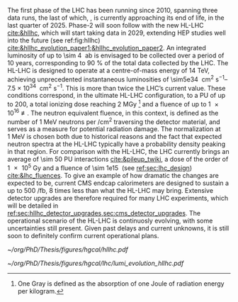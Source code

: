 :PROPERTIES:
:CUSTOM_ID: sec:hllhc
:END:

The first phase of the \ac{LHC} has been running since 2010, spanning three data runs, the last of which, \run{3}, is currently approaching its end of life, in the last quarter of 2025.
Phase-2 will soon follow with the new \ac{HL-LHC} [[cite:&hllhc]], which will start taking data in 2029, extending \ac{HEP} studies well into the future (see ref:fig:hllhc) [[cite:&hllhc_evolution_paper1;&hllhc_evolution_paper2]].
An integrated luminosity of up to \SI{\sim 4}{\per\atto\barn} is envisaged to be collected over a period of \num{10} years, corresponding to \SI{90}{\percent} of the total data collected by the \ac{LHC}.
The \ac{HL-LHC} is designed to operate at a centre-of-mass energy of \SI{14}{\TeV}, achieving unprecedented instantaneous luminosities of \SIrange{\sim5e34}{7.5e34}{\per\cm\squared\per\second}.
This is more than twice the \ac{LHC}’s current value.
These conditions correspond, in the ultimate HL-LHC configuration, to a \ac{PU} of up to 200, a total ionizing dose reaching \SI{2}{\mega\gray} [fn:: One Gray is defined as the absorption of one Joule of radiation energy per kilogram.] and a fluence of up to \SI{1e16}{\nequiv}.
The neutron equivalent fluence, in this context, is defined as the number of \SI{1}{\MeV} neutrons per \si{\per\cm\squared} traversing the detector material, and serves as a measure for potential radiation damage.
The normalization at \SI{1}{\MeV} is chosen both due to historical reasons and the fact that expected neutron spectra at the \ac{HL-LHC} typically have a probability density peaking in that region. 
For comparison with the \ac{HL-LHC}, the \ac{LHC} currently brings an average of \num{\sim 50} \ac{PU} interactions [[cite:&pileup_twiki]], a dose of the order of \SI{1e5}{\gray} and a fluence of \SI{\sim 1e15}{\nequiv} (see [[ref:sec:lhc_design]]) [[cite:&lhc_fluences]].
To give an example of how dramatic the changes are expected to be, current \ac{CMS} endcap calorimeters are designed to sustain a up to \SI{500}{\per\femto\barn}, \num{8} times less than what the \ac{HL-LHC} may bring.
Extensive detector upgrades are therefore required for many \ac{LHC} experiments, which will be detailed in [[ref:sec:hllhc_detector_upgrades,sec:cms_detector_upgrades]].
The operational scenario of the \ac{HL-LHC} is continuosly evolving, with some uncertainties still present.
Given past delays and current unknowns, it is still soon to definitely confirm current operational plans.

#+ATTR_LATEX: :width 1.\textwidth
#+CAPTION: The \ac{HL-LHC} project timeline. Run3 is currently on-going, and the \ac{HL-LHC} will start collecting data in 2029, following three years of \ac{LHC} shutdown for detector upgrades. Data collection should end in the early 2040's. Current plans are still subject to change.
#+NAME: fig:hllhc
[[~/org/PhD/Thesis/figures/hgcal/hllhc.pdf]]

#+NAME: fig:lumi_plans_hllhc
#+CAPTION: Planned peak and integrated luminosities during the \ac{HL-LHC}. Three data-taking runs are foreseen, interspersed by three \acp{LS}. Two scenarios with different \ac{YETS} durations are shown, where shorter stops have the potential for significant integrated luminosity increases. The schedule was last updated on January 2022. Taken from [[cite:&hllhc_evolution_paper2]].
#+BEGIN_figure
#+ATTR_LATEX: :width 1.\textwidth :center
[[~/org/PhD/Thesis/figures/hgcal/lhc/lumi_evolution_hllhc.pdf]]
#+END_figure


* Lumi measurements can improve due to :noexport:
+ [[cite:&hllhc_physics]]
+ high precision luminosity detectors are needed to provide high-granularity bunch-by-bunch luminosity measurements, with very good linearity and stability.
+ Advanced, multiple and redundant VdM scans and refined VdM analysis techniques can lead to substantial improvements.
+ Novel techniques, such as the measurement of fiducial Z boson production rates exploiting in-situ efficiency determination, provide handles for advancement of the integrated luminosity uncertainty towards the 1% target

* ToDo [0/2] :noexport:
+ [ ] briefly mention FCC? https://fccis.web.cern.ch/conceptual-design-report-volumes
+ [ ] technological challenges: "Among these are cutting-edge 11–12 Tesla superconducting magnets, compact
superconducting cavities for beam rotation with ultra-precise phase control, new technology and physical
processes for beam collimation and 100 metre-long high-power superconducting links with negligible energy
dissipation, all of which required several years of dedicated R&D effort on a global international level." [[cite:&hllhc]]
+ https://indico.cern.ch/event/1418024/contributions/5960937/attachments/2883360/5052485/JM%20CMS%20Jun%202024.pdf

* Jona :noexport:

 To attain this, the CMS Collaboration plans a series of major upgrades of its subdetectors' hardware and software systems \cite{CMS_Phase2_TDR,CMS_Phase2_SD}. This upgrade has already started during the Second Long Shutdown (LS2, 2018-2022) and will continue in the Third Long Shutdown (LS3, 2025-2029) when the commissioning of the new detector will be performed. 

* Alessandro :noexport:
 B-physics has also played an important role, with notable achievements like the observation of the rare $B_s^0\rightarrow\mu^+\mu^-$ decay and the evidence of $B^0\rightarrow\mu^+\mu^-$ \cite{CMS:2014xfa}. These processes are highly suppressed in the SM but could receive contributions from BSM physics, enhancing their production rate. Their study allows strict constraints on models of new physics. Although direct searches for exotic processes, dark matter, and supersymmetric particles have not yet produced any evidence, they have been a precious laboratory to sharpen our experimental tools and shape the theory landscape of BSM models.

The CMS experiment will continue in its quest for BSM physics and push the boundaries of our knowledge of fundamental physics during the HL-LHC with its phase-2. The HL-LHC will allow the CMS detector to collect a significantly larger amount of data, with a planned accumulation of 3 $\rm ab^{-1}$ by the end of the HL-LHC. The dataset from phase-1 will account for only 10\% of this total, indicating the vast increase in statistics available during phase-2, opening many physics opportunities. The study of the Higgs boson will remain at the forefront of the CMS physics programme. The precision of Higgs boson couplings will be improved 3/4 times compared to today, with nearly all couplings measured to a precision of 2\% \cite{CMS:2022dwd}. The observation of the $\PH\rightarrow\mu\mu$ channel will be already feasible by the end of \run{3}, while $\PH\rightarrow\PZ\gamma$ will be observed for the first time during phase-2. The increased sensitivity will also enable the establishment of the existence of the SM HH production \cite{CMS:2022dwd}, allowing a direct probe of the shape of the Higgs potential. The study of the triple-gauge coupling and quartic-gauge coupling will continue during phase-2 via vector boson processes, and the larger dataset may open the possibility of finding BSM contributions. In general, more statistics will allow more sensitivity to discover rarer processes or with more challenging experimental signatures. In support of the whole CMS physics programme, the higher statistics will provide a deeper insight into topics that will help many other analyses, such as SM backgrounds and Parton Distribution Functions (PDFs) of protons, which will be limiting sources of uncertainty in many analyses without significant progress in that regard. The search for new physics builds on our knowledge of SM physics.

The larger luminosity will open new horizons but also new experimental challenges for the detector. The main challenge for the CMS detector will be to withstand the radiation damage and progressive degradation of the physics performance due to the higher radiation dose. Figure \ref{ch2:fig:dose} shows the simulation of the absorbed dose at the end of phase-2. The absorbed dose during one year of data-taking at the HL-LHC will correspond to the absorbed dose during the entire phase-1. The second main challenge will be the high level of PU. Increasing luminosity will allow us to pursue precision physics and access rarer phenomena at the price of increasing the average number of interactions in a single crossing. During \run{2}, the average PU was 35; during phase-2 this number will increase to 140, with the possibility of going up to 200. This huge leap in PU will increase the amount of data to be read, the lepton isolation definition will be stress tested, and trigger and offline reconstruction should be thoroughly revised. Consequently, the CMS collaboration foresees a significant upgrade of its detector to maintain and possibly improve the physics performance achieved during phase-1. The increased radiation level will require improved radiation hardness from detectors and front-end electronics, while the more considerable particle flux from PU will require higher detector granularity, increased bandwidth to accommodate higher data rates, and improved trigger capabilities to keep the trigger rate at an acceptable level. 

\begin{figure}[!htb]
	\centering
	\includegraphics[width=0.9\textwidth]{../Figures/Chapter2/LHCC-P-008-68-2}
	\caption{
		Distribution of absorbed dose over the CMS detector after an integrated luminosity of 3 $\rm ab^{-1}$. Figure taken from \cite{Contardo:2015bmq}.
		\label{ch2:fig:dose}}
\end{figure}

The region of the detector that will suffer the most of the changed beam conditions will be the one closer to the interaction point, i.e., the inner tracker, and the forward region, i.e., the ECAL and HCAL endcap calorimeters. The current tracker will be severely damaged by radiation by the end of phase-1 and will not be able to sustain the data-taking periods during phase-2. Hence, it will undergo a complete replacement \cite{CMS:2017lum}. Its granularity will be increased by a factor of 4, the material budget will be reduced, lowering the probability of early showers, and the forward acceptance will be increased to $|\eta|\simeq4$. On the other hand, the upgrade foreseen for the endcap calorimeters is one of the topics of this thesis and will be discussed in detail in the next section.

The trigger and data acquisition system will also undergo major changes \cite{Zabi:2020gjd,Collaboration:2759072}, particularly in relation to the L1 trigger. One of the main changes in the L1 trigger is the incorporation of tracking information, which aims to maintain a sustainable event rate without compromising the physics performance. However, this modification will require an increase in the latency time from the current 3.8 $\mu$s to 12.5 $\mu$s. The L1 output rate will also increase from 100 kHz during phase-1 to 750 kHz. Due to the increased L1 output rate, the HLT will also need to be upgraded to achieve the same rate reduction factor of 100. It has been determined that the maximum acceptable rate for storage and offline processing is 7.5 kHz.

Conversely, the muon chambers are expected to sustain the HL-LHC harsh experimental environment without drastic changes \cite{Hebbeker:2017bix}. In order to increase radiation tolerance and readout speed the electronics of the DTs and CSCs will be replaced. The main detector improvement concerns the very forward region, where improved RPCs and the new GEM system will be installed. This will add redundancy, improve trigger and reconstruction performance, and increase the forward acceptance to $|\eta|\simeq3$.

The barrel calorimeters, both ECAL and HCAL \cite{CERN-LHCC-2017-011}, will change the front-end electronics and back-end readouts to cope with the new L1 requirements. Particularly, the ECAL upgrade will allow the usage of single crystal information at L1, while now the calorimeter information is gathered in $5\times5$ groups of crystals.

As stated before, the CMS experiment will rely on timing information to mitigate PU. It has been recently decided to include a new MIP Timing Detectors (MTD) for phase-2 \cite{Butler:2019rpu} to be placed in front of the barrel and endcap calorimeters. A summary of the main upgrades foreseen for the phase-2 of the CMS detector are reported in Fig.~\ref{ch2:fig:upgrade}.

\begin{figure}[!htb]
	\centering
	\includegraphics[width=\textwidth]{../Figures/Chapter2/CMSupgrade}
	\caption{
		Pictorial representation of the CMS detector with the main upgrades foreseen for the HL-LHC. The green boxes represent detectors and system that will be completely replaced, while purple boxes indicates systems that will undergo minor upgrades. Figure taken from \cite{Bonanomi:2021yex}.
		\label{ch2:fig:upgrade}}
\end{figure}

\subsection{The High Granularity CALorimeter}
\label{ch2:sec:HGCAL}
The existing ECAL and HCAL forward calorimeters were designed for an integrated luminosity of 500 $\rm fb^{-1}$, which is expected to be exceeded shortly after the beginning of the HL-LHC. Beyond this point, the physics performance will degrade to an unacceptable level \cite{Contardo:2015bmq}. The CMS experiment thus foresees the complete replacement of the endcap calorimeters with a profoundly different calorimeter. It is clear from simulations that the new sub-detector will have to withstand a fluence of $10^{16}~\rm n_{eq}/cm^2$ and a dose of 2 MGy (cfr Fig.~\ref{ch2:fig:dose}). R\&D activities have proven that the best material to meet these requirements is silicon, which can cope with fluences up to $1.5\times10^{16}~\rm n_{eq}/cm^2$, 50\% higher than the one expected during phase-2. Hence, silicon was selected to be the active material of the new detector. In addition to radiation hardness, the new calorimeter must satisfy other requirements outlined below.
\begin{itemize}
	\item A dense calorimeter to ensure lateral containment of showers.
	\item A fine lateral granularity to allow the separation of close-by showers and the observation of narrow jets. The consequent small cell size will reduce the energy equivalent of electronics noise increasing the S/N ratio. 
	\item A fine longitudinal granularity in order to sample the longitudinal development of showers for good energy resolution, implementing pattern recognition algorithms, and improving PU rejection.
	\item A precise timing measurement that will mainly help in PU rejection and identification of vertices.
	\item The ability to effectively contribute to the L1 decision.
\end{itemize}
The result of all these requirements is the new High Granularity endcap CALorimeter (HGCAL) \cite{CMS:2017jpq}, a sampling calorimeter composed of an electromagnetic section (CE-E) and a hadronic section (CE-H), covering the $1.5<|\eta|<3.0$ region, and weighing 215 tonnes per endcap. The active material will be hexagonal silicon sensors in the more demanding radiation regions, i.e., the entire CE-E compartment and a large fraction of the CE-H sector. The choice of the hexagonal shape is to cover the entire area more efficiently. Instead, in the more outer region of the CE-H, where the dose and fluence will be lowered (dose less than 3 kGy and fluence limited to $8\cdot10^{13}~\rm n_{eq}/cm^2$), the active material will be replaced by cheaper highly-segmented plastic scintillator tile boards. The CE-E will extend for 26 layers, with a sequence of CuW, Cu, stainless steel, and Pb absorbers, for a total radiation length of 27.7$X_0$ and a nuclear length of $1.5\lambda$. On the other hand, the CE-H will extend for 21 layers, with stainless steel as absorber, for a total interaction length of $8.5\lambda$. Everything will be enclosed in a thermally shielded volume at $-35\degree$C, to ensure the proper functioning of the silicon sensors. A summary of the properties of the HGCAL is reported in Fig.~\ref{ch2:fig:HGCALsummary}.

The 8-inch hexagonal silicon sensors will be deployed with three different thicknesses of $300$, $200$, and $120~\mu$m, in regions of increasing fluence. In order to optimise the charge collection and reduce the leakage current, it is advantageous to use thinner sensors in the regions of higher fluence. Each silicon sensor will be made of different cells for the readout with two different active areas: 0.52 $\rm cm^2$ for the $120~\mu$m active thickness sensors, and 1.18 $\rm cm^2$ for the $300$ and $200~\mu$m active thickness sensors. This will define two regions in the detector, namely a \textit{high-density} and \textit{low-density} region, depending on the size of the single readout diode. The transition region will be at a radius of $70 \rm ~cm^2$, corresponding to $|\eta|\simeq2.15$. The high-density, i.e., more granular region, is located at higher pseudorapidity, where it is expected a larger number of tracks entering to the HGCAL. 

The silicon sensors will be placed inside \textit{modules}, mounted on one side to a baseplate, and on the other side to the hexaboard containing the front-end electronics and the printed circuit board. The baseplate is composed of CuW in the CE-E, contributing to the CE-E absorber, while in the CE-H the baseplate material is carbon fibre, with a negligible contribution to the CE-H absorber material. These modules are mounted on either side of a 6 mm thick Cu cooling plate that forms, combined with the CuW baseplate, one absorber layer. At a distance of 1.5 mm from the hexaboard, the motherboard groups the hexaboards in larger physical and logical units. A sequence of motherboard-silicon module-motherboard is sandwiched between two 2.1 mm thick lead planes clad with 0.3 mm stainless steel (SS) sheets, forming an alternative absorber layer. This composition leads to an alternate sequence of SS + Pb and CuW + Cu absorber layers, hence a different amount of absorbing material in front of an active layer depending on whether it is odd or even, as shown in Fig.~\ref{ch2:fig:CEEcass}. This structure has visible consequences in the longitudinal development of a shower, resulting in a different amount of energy released in the odd and even layers (cfr Sec.~\ref{ch7:phoCLUE3D}). The HGCAL will have a total of 6 million silicon channels read out independently, organised in 30,000 modules. These modules will be assembled and mounted into 60$\degree$ self-supporting units called \textit{cassettes}.\\

\begin{table*}[!htb]
	\centering
	\caption{
		Features of the silicon sensors in the layers deploying only silicon sensors. The silicon cell size defines two regions, namely the high-density and low-density region.
		\label{ch2:tab:HGCALparameters}
	}
	\renewcommand{\arraystretch}{1.5}
	\begin{tabular}{c|cc|c}
		Region & \multicolumn{2}{c|}{Low-density} & High-density \\
		\hline
		Active thickness ($\mu$m) & \multicolumn{1}{c|}{300} & 200 & 120 \\
		\hline
		Cell size ($\rm cm^2$) & \multicolumn{1}{c|}{1.18} & 1.18 & 0.52 \\
		\hline
		Expected range of fluence ($\times 10^{15}\rm n_{eq}/cm^2$) & \multicolumn{1}{c|}{0.1-0.5} & 0.5-2.5 & 2-7 \\
		\hline
		Largest outer radius ($\rm cm$) &\multicolumn{1}{c|}{$\sim$ 180} & $\sim$ 100 & $\sim$ 70 \\
		\hline
		Smallest inner radius ($\rm cm$) &  \multicolumn{1}{c|}{$\sim$100} & $\sim$ 70 & $\sim$ 35 \\
	\end{tabular}
\end{table*}

Where the dose permits in the CE-H, the silicon sensors will be replaced by plastic scintillators. Consequently, the CE-H is subdivided into two sections: the first 7 layers, where only silicon sensors are deployed; the remaining layers, where the inner part is composed of silicon sensors and the outer part is composed of scintillators. This configuration will result in the $|\eta|>2.4$ region of the HGCAL that will be covered exclusively by silicon sensors. The scintillating cells will have a variable size from 4 $\rm cm^2$ in the inner region to 30 $\rm cm^2$ in the outer region. The scintillation light will be read out directly by on-tile silicon photo-multipliers. The absorber in the CE-H consists of 10 planes of 41.5 mm thick SS plates, followed by another 10 planes with a thickness of 60.7 mm. The first absorber layer, dividing the CE-E from the CE-H, is instead 45 mm thick, also serving as a structural support of the entire CE-E. In total, there will be 240,000 scintillator channels organised in 4,000 boards. For layers featuring both types of active material, the inner silicon component and the outer scintillator component will be assembled into cassettes with an angular width of 30$\degree$, that are later joined together to form a 60$\degree$ unit.

\begin{figure}
	\centering
	\includegraphics[width=\textwidth]{../Figures/Chapter2/OverviewDrawing_March2022}
	\caption{
		Overview of the features of the HGCAL and cross section view of the calorimeter. The CE-E and first layers of the CE-H sections will be made entirely of silicon sensors, while the last layers will be a mixture of silicon sensors and plastic scintillators. The electromagnetic calorimeter (CE-E) comprises 26 layers (27.7$X_0$, $1.5\lambda$), whereas the hadronic calorimeter (CE-H) comprises 7 silicon layers and others 14 layers made of silicon and scintillators ($\sim8.5\lambda$).
		%The transition region between the two components is defined by the expected fluence, which should limited to $8\times10^{13}\rm n_{eq}/cm^2$, and the integrated dose, which should be less than 3 kGy.
		\label{ch2:fig:HGCALsummary}}
\end{figure}

\begin{figure}
	\centering
	\includegraphics[width=0.6\textwidth]{../Figures/Chapter2/CEEcass}
	\caption{
		Longitudinal structure of a fundamental unit of the CE-E. Each unit comprises two sampling layers.
		\label{ch2:fig:CEEcass}}
\end{figure}

\begin{figure}[!htb]
	\centering
	\includegraphics[width=\textwidth]{../Figures/Chapter2/ModuleStructure}
	\caption{
		(Left) Representation of the silicon sensors with two possible cell sizes. (Right) The left half-circle shows the layout of a layer where only silicon sensors are present. The radial changes in darkness of colour indicate the different silicon thickness: $300$, $200$, and $120~\mu$m. The solid black line marks the boundary between the high-density and low-density region. The succession of green and yellow colours delimit the 60$\degree$ cassettes. The right half-circle shows the layout of a layer where both silicon sensors and scintillators are present. The blue lines in the scintillator part and the red lines in the silicon part delimit the 30$\degree$ cassettes. Figure adapted from \cite{Bonanomi:2021yex}.
		\label{ch2:fig:HGCALstructure}}
\end{figure}

In conclusion, the new endcap calorimeter will be the first large-scale silicon-based imaging calorimeter employed in a high-energy experiment. This detector will offer the unique capability of performing calorimetry with tracker-like granular information, enabling unprecedented accuracy using position, energy, and timing information. This will open a new era in calorimetry. Such a revolution on the hardware side must be accompanied by another similar revolution on the reconstruction side, both online and offline. The development and optimisation of the offline reconstruction is one of the topics of this thesis and will be discussed in Ch.~\ref{ch7} and Ch.~\ref{ch8}.
